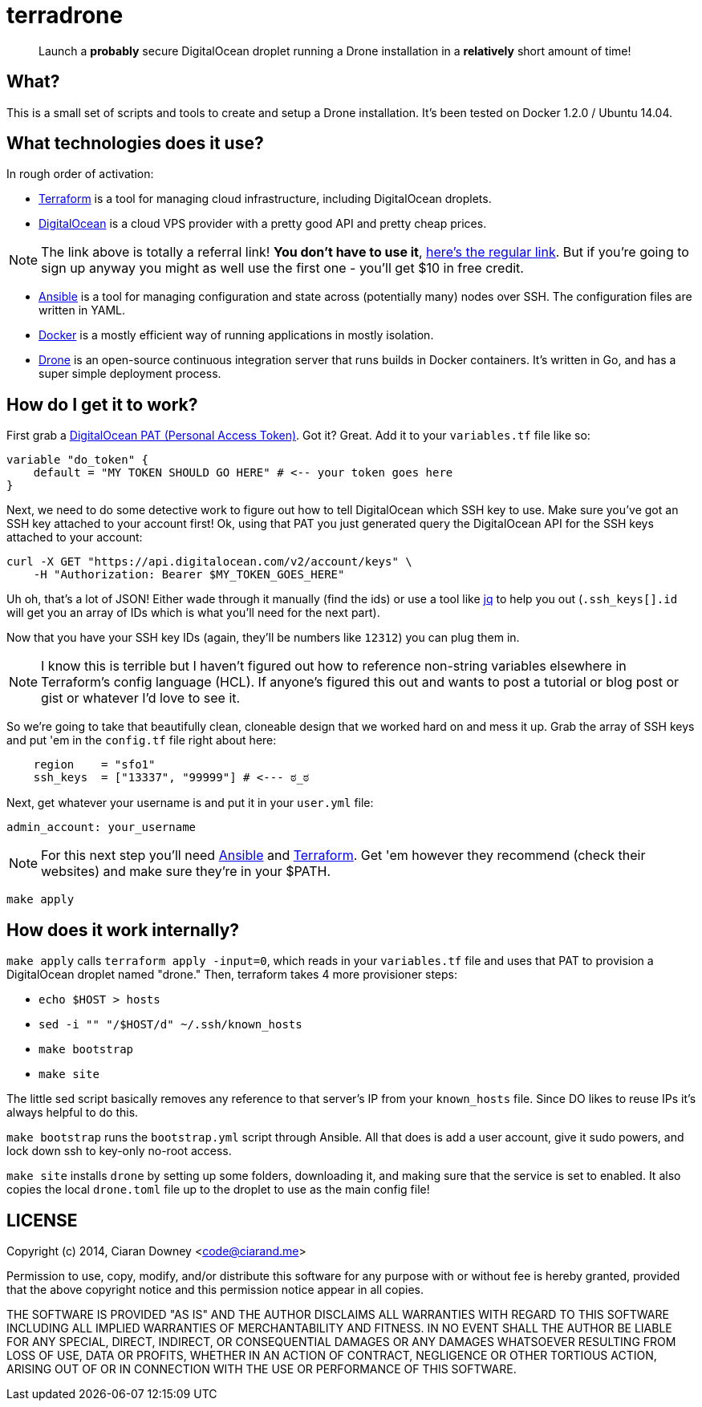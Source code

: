 terradrone
==========

[quote]
Launch a *probably* secure DigitalOcean droplet running a Drone installation in
a *relatively* short amount of time!

What?
-----
This is a small set of scripts and tools to create and setup a Drone
installation. It's been tested on Docker 1.2.0 / Ubuntu 14.04.

What technologies does it use?
------------------------------
In rough order of activation:

- http://www.terraform.io[Terraform] is a tool for managing cloud
  infrastructure, including DigitalOcean droplets.

- https://www.digitalocean.com/?refcode=4e262cd0afdb[DigitalOcean] is a cloud
  VPS provider with a pretty good API and pretty cheap prices.

NOTE: The link above is totally a referral link! *You don't have to use it*,
https://www.digitalocean.com/[here's the regular link]. But if you're going to
sign up anyway you might as well use the first one - you'll get $10 in free
credit.

- http://www.ansible.com/home[Ansible] is a tool for managing configuration and
  state across (potentially many) nodes over SSH. The configuration files are
  written in YAML.

- https://www.docker.com/[Docker] is a mostly efficient way of running
  applications in mostly isolation.

- https://drone.io[Drone] is an open-source continuous integration server that
  runs builds in Docker containers. It's written in Go, and has a super simple
  deployment process.

How do I get it to work?
------------------------
First grab a https://cloud.digitalocean.com/settings/tokens/new[DigitalOcean
PAT (Personal Access Token)]. Got it? Great. Add it to your `variables.tf` file
like so:

[,hcl]
----
variable "do_token" {
    default = "MY TOKEN SHOULD GO HERE" # <-- your token goes here
}
----

Next, we need to do some detective work to figure out how to tell DigitalOcean
which SSH key to use. Make sure you've got an SSH key attached to your account
first! Ok, using that PAT you just generated query the DigitalOcean API for the
SSH keys attached to your account:

[,bash]
----
curl -X GET "https://api.digitalocean.com/v2/account/keys" \
    -H "Authorization: Bearer $MY_TOKEN_GOES_HERE"
----

Uh oh, that's a lot of JSON! Either wade through it manually (find the ids) or
use a tool like https://stedolan.github.io/jq/[jq] to help you out
(`.ssh_keys[].id` will get you an array of IDs which is what you'll need for
the next part).

Now that you have your SSH key IDs (again, they'll be numbers like `12312`) you
can plug them in.

NOTE: I know this is terrible but I haven't figured out how to reference
non-string variables elsewhere in Terraform's config language (HCL). If
anyone's figured this out and wants to post a tutorial or blog post or gist or
whatever I'd love to see it.

So we're going to take that beautifully clean, cloneable design that we worked
hard on and mess it up. Grab the array of SSH keys and put 'em in the
`config.tf` file right about here:

[,hcl]
----
    region    = "sfo1"
    ssh_keys  = ["13337", "99999"] # <--- ಠ_ಠ

----

Next, get whatever your username is and put it in your `user.yml` file:

[,yml]
----
admin_account: your_username
----

NOTE: For this next step you'll need http://www.ansible.com/home[Ansible] and
http://www.terraform.io[Terraform]. Get 'em however they recommend (check their
websites) and make sure they're in your $PATH.

[,bash]
----
make apply
----

How does it work internally?
----------------------------
`make apply` calls `terraform apply -input=0`, which reads in your
`variables.tf` file and uses that PAT to provision a DigitalOcean droplet named
"drone." Then, terraform takes 4 more provisioner steps:

- `echo $HOST > hosts`

- `sed -i "" "/$HOST/d" ~/.ssh/known_hosts`

- `make bootstrap`

- `make site`

The little sed script basically removes any reference to that server's IP from
your `known_hosts` file. Since DO likes to reuse IPs it's always helpful to do
this.

`make bootstrap` runs the `bootstrap.yml` script through Ansible. All that does
is add a user account, give it sudo powers, and lock down ssh to key-only
no-root access.

`make site` installs `drone` by setting up some folders, downloading it, and
making sure that the service is set to enabled. It also copies the local
`drone.toml` file up to the droplet to use as the main config file!

LICENSE
-------
Copyright (c) 2014, Ciaran Downey <code@ciarand.me>

Permission to use, copy, modify, and/or distribute this software for any
purpose with or without fee is hereby granted, provided that the above
copyright notice and this permission notice appear in all copies.

THE SOFTWARE IS PROVIDED "AS IS" AND THE AUTHOR DISCLAIMS ALL WARRANTIES
WITH REGARD TO THIS SOFTWARE INCLUDING ALL IMPLIED WARRANTIES OF
MERCHANTABILITY AND FITNESS. IN NO EVENT SHALL THE AUTHOR BE LIABLE FOR
ANY SPECIAL, DIRECT, INDIRECT, OR CONSEQUENTIAL DAMAGES OR ANY DAMAGES
WHATSOEVER RESULTING FROM LOSS OF USE, DATA OR PROFITS, WHETHER IN AN
ACTION OF CONTRACT, NEGLIGENCE OR OTHER TORTIOUS ACTION, ARISING OUT OF
OR IN CONNECTION WITH THE USE OR PERFORMANCE OF THIS SOFTWARE.

